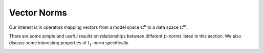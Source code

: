 Vector Norms
================================

Our interest is in operators mapping vectors from a model space :math:`\mathbb{C}^n` to a data space :math:`\mathbb{C}^m`.

There are some simple and useful results on relationships between 
different  :math:`p`-norms listed in this section. We also discuss
some interesting properties of  :math:`l_1`-norm specifically.

.. _def:ssm:sign_vector:

.. definition::

     
    .. index:: Sign vector
    
    
    Let  :math:`v \in \mathbb{C}^n`. Let the entries in  :math:`v` be represented as
    
    .. math::
    
        v_i = r_i \exp (j \theta_i)
    
    where  :math:`r_i = | v_i |` with the convention that  :math:`\theta_i = 0` 
    whenever  :math:`r_i = 0`.
    
    The sign vector for  :math:`v` denoted by  :math:`\sgn(v)` is defined as
    
    .. math::
    
        \sgn(v)  = \begin{bmatrix}\sgn(v_1) \\ \vdots \\ \sgn(v_N)  \end{bmatrix}
    
    where
    
    .. math::
    
        \sgn(v_i) = \left\{
                \begin{array}{ll}
                    \exp (j \theta_i) & \mbox{if  $r_i \neq 0$ };\\
                    0 & \mbox{if  $r_i = 0$ }.
                \end{array}
              \right.
    


.. _res:ssm:l1_norm_as_inner_product_with_sign_vector:

.. lemma::


    
    For any  :math:`v \in \mathbb{C}^n` : 
    
    .. math::
    
        \| v \|_1 = \sgn(v)^H v = \langle v , \sgn(v) \rangle.
    


.. proof::

    
    .. math::
    
        \| v \|_1 = \sum_{i=1}^n r_i  = \sum_{i=1}^n \left [r_i e^{j \theta_i} \right ] e^{- j \theta_i} 
        = \sum_{i=1}^n v_i e^{- j \theta_i} = \sgn(v)^H v.
    
    Note that whenever  :math:`v_i = 0`, corresponding  :math:`0` entry in  :math:`\sgn(v)` has no effect on the sum.


.. _lem:ssm:l1_norm_l2_bounds:

.. lemma::


    
    Suppose  :math:`v \in \mathbb{C}^n`.  Then
    
    .. math::
    
         \| v \|_2 \leq \| v\|_1 \leq \sqrt{n} \| v \|_2.
    



.. proof::

    For the lower bound, we go as follows
    
    .. math::
    
        \| v \|_2^2 = \sum_{i=1}^n | v_i|^2  \leq \left ( \sum_{i=1}^n | v_i|^2  + 2 \sum_{i, j, i \neq j} | v_i | | v_j| \right )
        = \left ( \sum_{i=1}^n | v_i| \right )^2 = \| v \|_1^2.
    
    This gives us
    
    .. math::
    
        \| v \|_2 \leq \| v \|_1.
    
    
    We can write  :math:`l_1` norm as
    
    .. math::
    
        \| v \|_1 = \langle v, \sgn (v) \rangle.
    
    
    By Cauchy-Schwartz inequality we have
    
    .. math::
    
        \langle v, \sgn (v) \rangle \leq  \| v \|_2  \| \sgn (v) \|_2 
     
    
    Since  :math:`\sgn(v)` can have at most  :math:`n` non-zero values, each with magnitude 1,
    
    .. math::
    
        \| \sgn (v) \|_2^2 \leq n \implies \| \sgn (v) \|_2 \leq \sqrt{n}.
    
    Thus, we get
    
    .. math::
    
        \| v \|_1  \leq \sqrt{n} \| v \|_2.
    


.. _res:ssm:l2_upper_bound_max_norm:

.. lemma::


    
    Let  :math:`v \in \mathbb{C}^n`. Then
    
    .. math::
    
        \| v \|_2 \leq \sqrt{n} \| v \|_{\infty}
    


.. proof::

    
    .. math::
    
        \| v \|_2^2 = \sum_{i=1}^n | v_i |^2 \leq n \underset{1 \leq i \leq n}{\max} ( | v_i |^2) = n \| v \|_{\infty}^2.
    
    Thus
    
    .. math::
    
        \| v \|_2 \leq \sqrt{n} \| v \|_{\infty}.
    

.. _res:ssm:p_q_norm_bounds:

.. lemma::


    
    Let  :math:`v \in \mathbb{C}^n`. Let  :math:`1 \leq p, q \leq \infty`.
    Then
    
    .. math::
    
        \| v \|_q \leq \| v \|_p \text{ whenever } p \leq q.
    

.. _res:ssm:one_vec_l1_norm:

.. lemma::


    
    Let  :math:`\OneVec \in \mathbb{C}^n` be the vector of all ones i.e.  :math:`\OneVec = (1, \dots, 1)`.
    Let  :math:`v \in \mathbb{C}^n` be some arbitrary vector. Let  :math:`| v |` denote the vector of
    absolute values of entries in  :math:`v`. i.e.  :math:`|v|_i = |v_i| \Forall 1 \leq i \leq n`. Then
    
    .. math::
    
        \| v \|_1 = \OneVec^T | v | = \OneVec^H | v |.
     


.. proof::

    
    .. math::
    
        \OneVec^T | v | = \sum_{i=1}^n  | v |_i =   \sum_{i=1}^n  | v_i | = \| v \|_1.
    
    Finally since  :math:`\OneVec` consists only of real entries, hence its transpose and Hermitian 
    transpose are same.


.. _res:ssm:ones_matrix_l1_norm:

.. lemma::

    Let  :math:`\OneMat \in \CC^{n \times n}` be a square matrix of all ones. Let  :math:`v \in \mathbb{C}^n` 
    be some arbitrary vector. Then

    
    
    .. math::
    
        |v|^T \OneMat | v | = \| v \|_1^2.
    


.. proof::

    We know that
    
    .. math::
    
        \OneMat = \OneVec \OneVec^T
    
    Thus,
    
    .. math::
    
        |v|^T \OneMat | v |  = |v|^T  \OneVec \OneVec^T | v |  = (\OneVec^T | v | )^T \OneVec^T | v | =  \| v \|_1 \| v \|_1 = \| v \|_1^2.
    
    We used the fact that  :math:`\| v \|_1 = \OneVec^T | v |`.



.. _res:ssm:k_th_largest_entry_l1_norm:
.. _eq:ssm:k_th_largest_entry_l1_norm:

.. theorem::


    
     :math:`k`-th largest (magnitude) entry in a vector  :math:`x \in \mathbb{C}^n` denoted by  :math:`x_{(k)}` obeys

    
    .. math::
    
    
        
        | x_{(k)} | \leq  \frac{\| x \|_1}{k}
    


.. proof::

    Let  :math:`n_1, n_2, \dots, n_N` be a permutation of  :math:`\{ 1, 2, \dots, n \}` such that
    
    .. math::
    
        |x_{n_1} | \geq  | x_{n_2} | \geq \dots \geq  | x_{n_N} |.
    
    Thus, the  :math:`k`-th largest entry in  :math:`x` is  :math:`x_{n_k}`. It is clear that
    
    .. math::
    
        \| x \|_1 = \sum_{i=1}^n | x_i | = \sum_{i=1}^n |x_{n_i} |
    
    
    Obviously
    
    .. math::
    
        |x_{n_1} | \leq \sum_{i=1}^n |x_{n_i} | = \| x \|_1.
    
    Similarly
    
    .. math::
    
        k |x_{n_k} | = |x_{n_k} | + \dots + |x_{n_k} |  \leq |x_{n_1} | + \dots + |x_{n_k} | \leq \sum_{i=1}^n |x_{n_i} | \leq  \| x \|_1.
    
    Thus
    
    .. math::
    
        |x_{n_k} |  \leq \frac{\| x \|_1}{k}.
